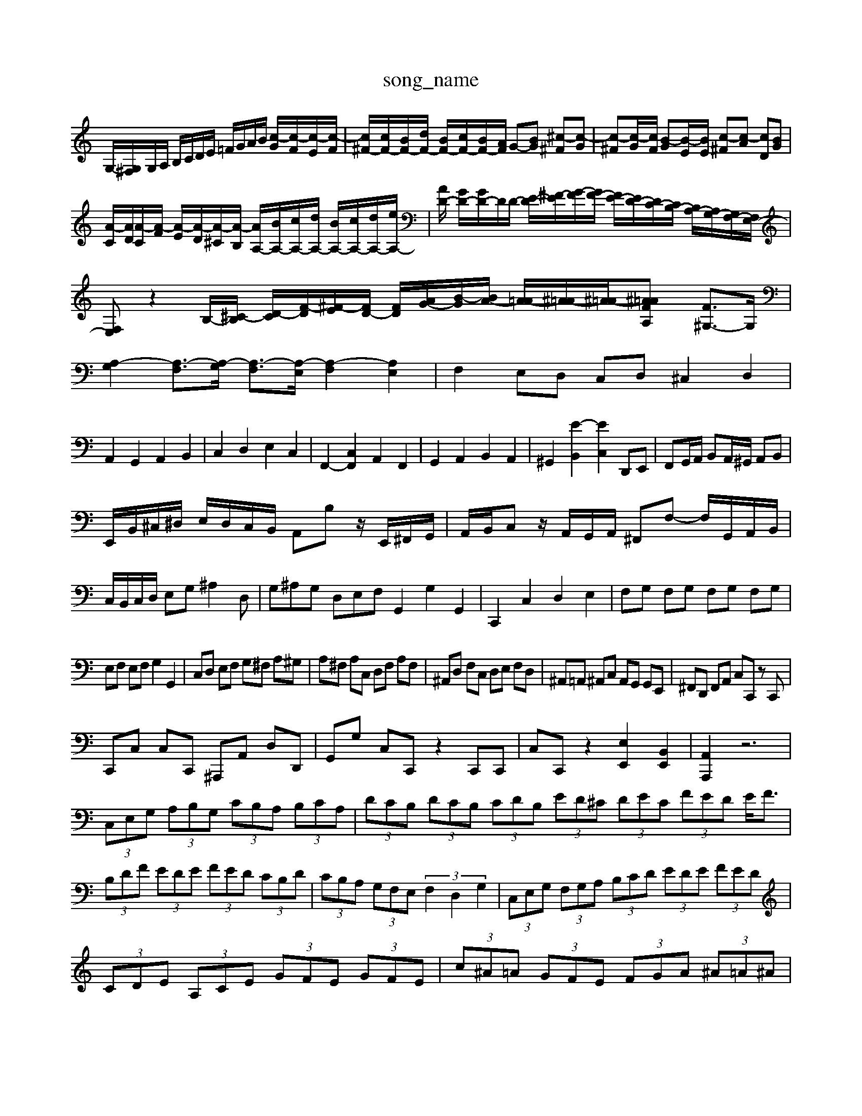 X: 1
T:song_name
K:C % 0 sharps
V:1
%%MIDI program 0
G,/2-[G,^F,]/2G,/2A,/2 B,/2C/2D/2E/2 =F/2G/2A/2B/2 [c-G]/2[c-F]/2[c-E]/2[c-F]/2| \
[c^F-]/2[cF-]/2[BF-]/2[dF-]/2 [BF-]/2[cF-]/2[BF-]/2[AF]/2 G-[BG] [^c-^F][c-G]| \
[c-^F][c-G]/2[cF]/2 [B-G][B-E]/2[BE]/2 [c-^F][c-A] [cD][BG]|
[A-C]/2[AD]/2[A-C]/2[A-F]/2 [A-E]/2[A-D]/2[A-^C]/2[A-B,]/2 [AA,-]/2[BA,-]/2[cA,-]/2[dA,-]/2 [BA,-]/2[cA,-]/2[dA,-]/2[eA,-]/2| \
[AD-]/2 [GD-]/2[GD-]/2D/2D/2- [E-D]/2[^F-E]/2[G-F]/2[GF-]/2 [FE-]/2[ED-]/2[DC-]/2[CB,-]/2 [B,A,-]/2[A,G,-]/2[G,F,-]/2[F,E,-]/2| \
[F,E,]z2B,/2-[^C-B,]/2 [D-C]/2[F-D]/2[^F-E]/2[FD-]/2 [F-D]/2[AG-]/2[B-G]/2[BA-]/2 [A-=A]/2[^A-=A]/2[^A-=A]/2[^A=A/2[FA,]2 [F^G,-]3/2G,/2| \
[A,-G,]2 [A,-F,]3/2[A,-G,]/2 [A,-F,]3/2[A,-E,]/2 [A,-F,]2 [A,E,]2| \
F,2 E,D, C,D, ^C,2 D,2|
A,,2 G,,2 A,,2 B,,2| \
C,2 D,2 E,2 C,2| \
F,,2- [C,F,,]2 A,,2 F,,2| \
G,,2 A,,2 B,,2 A,,2| \
^G,,2 [E-B,,]2 [EC,]2 D,,E,,| \
F,,G,,/2A,,/2 B,,A,,/2^G,,/2 A,,B,,|
E,,/2B,,/2^C,/2^D,/2 E,/2D,/2C,/2B,,/2 A,,B, z/2E,,/2^F,,/2G,,/2| \
A,,/2B,,/2C, z/2A,,/2G,,/2A,,/2 ^F,,F,- F,/2G,,/2A,,/2B,,/2|
C,/2B,,/2C,/2D,/2 E,G, ^A,2D,| \
G,^A,G, D,E,F, G,,2 G,2 G,,2| \
C,,2 C,2 D,2 E,2| \
F,G, F,G, F,G, F,G,|
E,F, E,F, G,2 G,,2| \
C,D, E,F, G,^F, A,^G,| \
A,^F, A,C, D,F, A,F,| \
^A,,D, F,C, D,E, F,D,| \
^A,,=A,, ^A,,C, A,,G,, G,,E,,| \
^F,,D,, F,,A,, C,C,, zC,,|
C,,C, C,C,, ^A,,,A,, D,D,,| \
G,,G, C,C,, z2 C,,C,,| \
C,C,, z2 [E,E,,]2 [B,,E,,]2| \
[A,,A,,,]2 z6|
 (3C,E,G,  (3A,B,G,  (3CB,A,  (3B,CA,| \
 (3DCB,  (3DCB,  (3CDB,  (3ED^C  (3DEC  (3FED E<F| \
 (3B,DF  (3EDE  (3FED  (3CB,D| \
 (3CB,A,  (3G,F,E,  (3F,2D,2G,2| \
 (3C,E,G,  (3F,G,A,  (3B,CD  (3EDE  (3FED|
 (3CDE  (3A,CE  (3GFE  (3GFE| \
 (3c^A=A  (3GFE  (3FGA  (3^A=A^A| \
 (3EG^C  (3DEF  (3=c^A=A| \
 (3GFE  (3DEC  (3B,GF| \
G,z B,z A,2-| \
A,C B,D CA,|
ED FE DE| \
G^A =AG Fd| \
cf ec dB| \
ce ac cA| \
[^fA]4|
[gB]4 [BD]4| \
[BG]4 [BF]2| \
[cEC]2 [dD]2 [D-B,][DD]| \
[E-D]2 [E-C][E-B,] [EA,]2|
[F-^G,]2 [F-E,][FD,] [^G,E,-]2 [A,E,]2| \
B,2- [DB,]2 [G-B,]2 [G-C][G-D] [G-E][GF]| \
G2 [e-E]/2[e-C]/2[e-^F]/2[e-G]/2 [eA]/2[eC]/2A,/2 c/2z/2z/2z/2| \
z/2z/2z/2z/2 z/2z/2z/2z/2 z/2z/2z/2z/2 z/2z/2z/2z/2|
z/2z/2z/2z/2 z/2z/2z/2z/2 z/2z/2z/2z/2 z/2z/2z/2z/2| \
z/2z/2z/2z/2 z/2z/2z zz zz z/2z/2z/2z/2| \
z/2z/2z z4 z6| \
z6 z3z/2z/2| \
z/2z/2z z3z z/2z/2z/2z/2 z/2z/2z/2z/2|
zz z/2z/2z/2z/2 zz z/2z/2z zz z/2z/2z| \
z/2z/2z z3z z2 z/2z/2z/2z/2 z/2z/2z/2z/2| \
z/2z/2z z4 z6|
z2 z3z/2z/2 z/2z/2z/2z/2 zz| \
z/2z/2z z4 z6| \
z2 z/2z/2z/2z/2 z/2z/2z/2z/2 zz| \
z/2z/2z z4 z6|
z2 z3z z2 z/2z/2z/2z/2 z/2z/2z/2z/2| \
z/2z/2z z4 z6| \
z/2z/2z z3z z/2z/2z/2z/2 z/2z/2z/2B,/2| \
C/2D/2E/2D/2 Cz D,2 ^A,2-| \
^A,=A, ^A,2 z2 A,,2| \
D,2 z2 C,2 z2|
C,2 z2 ^A,,2 z2| \
A,,2 z2 ^A,,2 z2| \
A,,2 z2 ^A,,2 z2 =A,,2| \
G,,2 C2 ^D,2 B,2|
^D,2 E,2 A,,2 A,,2| \
D,,2 G,,2 F,,2 G,,2| \
C,,2 A,,,2 D,,2 B,,,2| \
E,,2 E,2 D,2 C,2|
[D,-A,,]2 [D,G,,]2 [D,-^A,,]2 [D,F,,]2| \
E,,2 D,,2 E,,2 C,,2| \
F,,2 [C,A,,]2 A,,2 F,,2|
E,,2 D,,2 E,,2 C,,2| \
[E,^G,,]2 B,,2 B,,2 B,,2| \
E,2 G,2 B,2 D,2| \
^C,2 E,2 A,,2 C,2|
D,4 ^G,,2 A,,